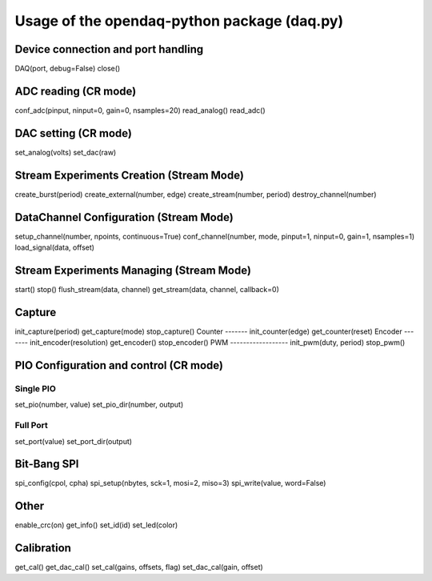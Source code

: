 ============================================
Usage of the opendaq-python package (daq.py)
============================================

Device connection and port handling
-----------------------------------
DAQ(port, debug=False)
close()

ADC reading (CR mode)
---------------------
conf_adc(pinput, ninput=0, gain=0, nsamples=20)
read_analog()
read_adc()

DAC setting (CR mode)
---------------------
set_analog(volts)
set_dac(raw)

Stream Experiments Creation (Stream Mode)
-----------------------------------------
create_burst(period) 
create_external(number, edge) 
create_stream(number, period)
destroy_channel(number)

DataChannel Configuration (Stream Mode)
----------------------------------------------
setup_channel(number, npoints, continuous=True)
conf_channel(number, mode, pinput=1, ninput=0, gain=1, nsamples=1)
load_signal(data, offset)

Stream Experiments Managing (Stream Mode)
-----------------------------------------
start()
stop()
flush_stream(data, channel)
get_stream(data, channel, callback=0)


Capture
-------
init_capture(period)
get_capture(mode)
stop_capture()
Counter
-------
init_counter(edge)
get_counter(reset)
Encoder
-------
init_encoder(resolution)
get_encoder()
stop_encoder()
PWM
------------------
init_pwm(duty, period)
stop_pwm()


PIO Configuration and control (CR mode)
---------------------------------------
Single PIO
^^^^^^^^^^
set_pio(number, value)
set_pio_dir(number, output)

Full Port
^^^^^^^^^
set_port(value)
set_port_dir(output)

Bit-Bang SPI
------------
spi_config(cpol, cpha)
spi_setup(nbytes, sck=1, mosi=2, miso=3)
spi_write(value, word=False)

Other
-----
enable_crc(on)
get_info()
set_id(id)
set_led(color)

Calibration
-----------
get_cal()
get_dac_cal()
set_cal(gains, offsets, flag)
set_dac_cal(gain, offset)
